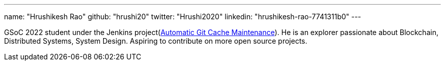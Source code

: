 ---
name: "Hrushikesh Rao"
github: "hrushi20"
twitter: "Hrushi2020"
linkedin: "hrushikesh-rao-7741311b0"
---

GSoC 2022 student under the Jenkins project(link:/projects/gsoc/2022/projects/automatic-git-cache-maintenance/[Automatic Git Cache Maintenance]). He is an explorer passionate about
Blockchain, Distributed Systems, System Design. Aspiring to contribute on more open source projects.